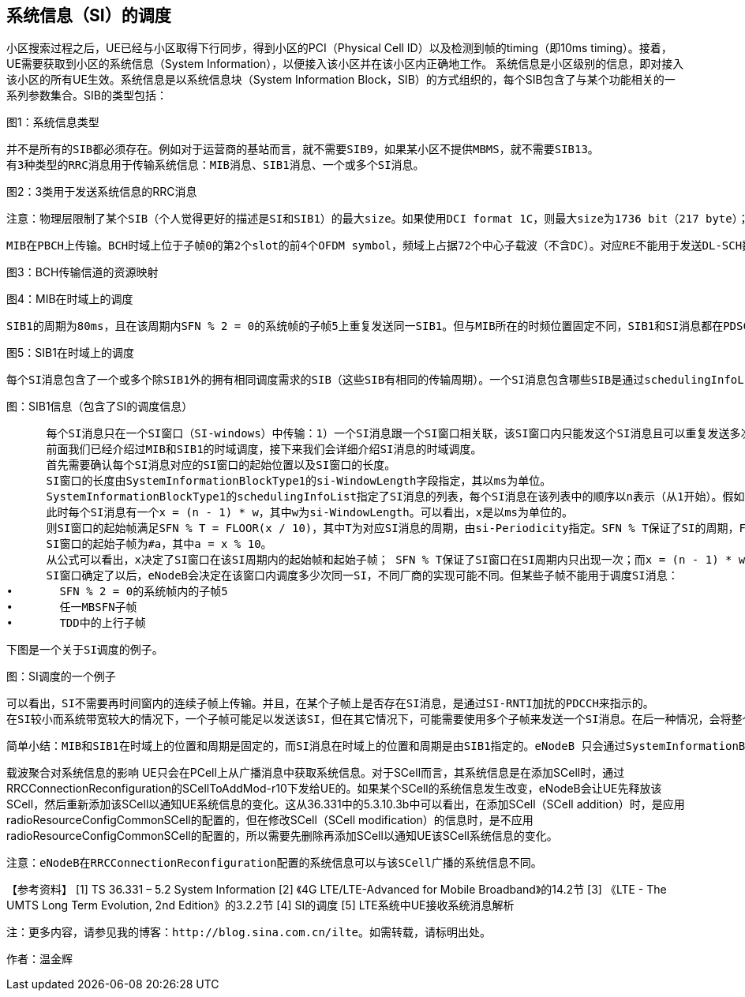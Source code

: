 ﻿== 系统信息（SI）的调度

小区搜索过程之后，UE已经与小区取得下行同步，得到小区的PCI（Physical Cell ID）以及检测到帧的timing（即10ms timing）。接着，UE需要获取到小区的系统信息（System Information），以便接入该小区并在该小区内正确地工作。
系统信息是小区级别的信息，即对接入该小区的所有UE生效。系统信息是以系统信息块（System Information Block，SIB）的方式组织的，每个SIB包含了与某个功能相关的一系列参数集合。SIB的类型包括：


图1：系统信息类型

      并不是所有的SIB都必须存在。例如对于运营商的基站而言，就不需要SIB9，如果某小区不提供MBMS，就不需要SIB13。
      有3种类型的RRC消息用于传输系统信息：MIB消息、SIB1消息、一个或多个SI消息。


图2：3类用于发送系统信息的RRC消息

      注意：物理层限制了某个SIB（个人觉得更好的描述是SI和SIB1）的最大size。如果使用DCI format 1C，则最大size为1736 bit（217 byte）；如果使用DCI format 1A，则最大size为2216 bit（277 byte）。

      MIB在PBCH上传输。BCH时域上位于子帧0的第2个slot的前4个OFDM symbol，频域上占据72个中心子载波（不含DC）。对应RE不能用于发送DL-SCH数据。


图3：BCH传输信道的资源映射



图4：MIB在时域上的调度

      SIB1的周期为80ms，且在该周期内SFN % 2 = 0的系统帧的子帧5上重复发送同一SIB1。但与MIB所在的时频位置固定不同，SIB1和SI消息都在PDSCH上传输，且SIB1和SI消息所占的RB（频域上的位置）及其传输格式是动态调度的，并由SI-RNTI加扰的PDCCH来指示。


图5：SIB1在时域上的调度

      每个SI消息包含了一个或多个除SIB1外的拥有相同调度需求的SIB（这些SIB有相同的传输周期）。一个SI消息包含哪些SIB是通过schedulingInfoList指定的。每个SIB只能包含在一个SI消息中，且SIB2总是放在schedulingInfoList指定的SI列表的第一个SI消息项中，所以schedulingInfoList中并不指定SIB2所在的SI。


图：SIB1信息（包含了SI的调度信息）

      每个SI消息只在一个SI窗口（SI-windows）中传输：1）一个SI消息跟一个SI窗口相关联，该SI窗口内只能发这个SI消息且可以重复发送多次（发多少次，在哪些子帧上发送等，取决于eNodeB的实现），但不能发送其它SI消息；2）SI窗口之间是紧挨着的，既不重叠，也不会有空隙；3）所有SI消息的SI窗口长度都相同；4）不同SI消息的周期是相互独立的。
      前面我们已经介绍过MIB和SIB1的时域调度，接下来我们会详细介绍SI消息的时域调度。
      首先需要确认每个SI消息对应的SI窗口的起始位置以及SI窗口的长度。
      SI窗口的长度由SystemInformationBlockType1的si-WindowLength字段指定，其以ms为单位。
      SystemInformationBlockType1的schedulingInfoList指定了SI消息的列表，每个SI消息在该列表中的顺序以n表示（从1开始）。假如schedulingInfoList中指定了4个SI消息，则会有4个连续的SI窗口用于发送这4个SI消息，而n表明了SI消息在第几个SI窗口。
      此时每个SI消息有一个x = (n - 1) * w，其中w为si-WindowLength。可以看出，x是以ms为单位的。
      则SI窗口的起始帧满足SFN % T = FLOOR(x / 10)，其中T为对应SI消息的周期，由si-Periodicity指定。SFN % T保证了SI的周期，FLOOR(x / 10)确定SI窗口在周期内的起始系统帧（一个系统帧为10ms，所以有x / 10）。
      SI窗口的起始子帧为#a，其中a = x % 10。
      从公式可以看出，x决定了SI窗口在该SI周期内的起始帧和起始子帧； SFN % T保证了SI窗口在SI周期内只出现一次；而x = (n - 1) * w保证了SI窗口之间紧挨，不重叠，没有空隙。(SI窗口起始帧和起始子帧的的计算，详见36.331的5.2.3节)
      SI窗口确定了以后，eNodeB会决定在该窗口内调度多少次同一SI，不同厂商的实现可能不同。但某些子帧不能用于调度SI消息：
•	SFN % 2 = 0的系统帧内的子帧5
•	任一MBSFN子帧
•	TDD中的上行子帧

      下图是一个关于SI调度的例子。


图：SI调度的一个例子

      可以看出，SI不需要再时间窗内的连续子帧上传输。并且，在某个子帧上是否存在SI消息，是通过SI-RNTI加扰的PDCCH来指示的。
      在SI较小而系统带宽较大的情况下，一个子帧可能足以发送该SI，但在其它情况下，可能需要使用多个子帧来发送一个SI消息。在后一种情况，会将整个SI消息进行信道编码后分成多份，然后放在多个子帧（不要求是连续子帧）上传输。而不是先分割成多份，然后独立地信道编码后传输。

      简单小结：MIB和SIB1在时域上的位置和周期是固定的，而SI消息在时域上的位置和周期是由SIB1指定的。eNodeB 只会通过SystemInformationBlockType1告诉UE有哪些SI，每个SI包含了哪些SIB，这些SI会在哪个SI窗口发送以及SI窗口的时域位置和长度，但不会告诉UE在 SI窗口的哪些子帧调度了该SI。当UE需要某个SIB时，它就会在该SIB对应的SI消息对应的SI窗口的每个子帧（从SI窗口的起始子帧开始，共持续si-WindowLength个子帧，但不包含那些不能调度SI的子帧），使用SI-RNTI去尝试解码，直到成功接收到SI消息为止。

载波聚合对系统信息的影响
      UE只会在PCell上从广播消息中获取系统信息。对于SCell而言，其系统信息是在添加SCell时，通过RRCConnectionReconfiguration的SCellToAddMod-r10下发给UE的。如果某个SCell的系统信息发生改变，eNodeB会让UE先释放该SCell，然后重新添加该SCell以通知UE系统信息的变化。这从36.331中的5.3.10.3b中可以看出，在添加SCell（SCell addition）时，是应用radioResourceConfigCommonSCell的配置的，但在修改SCell（SCell modification）的信息时，是不应用radioResourceConfigCommonSCell的配置的，所以需要先删除再添加SCell以通知UE该SCell系统信息的变化。

      注意：eNodeB在RRCConnectionReconfiguration配置的系统信息可以与该SCell广播的系统信息不同。

【参考资料】
[1]	TS 36.331 – 5.2	System Information
[2]	《4G LTE/LTE-Advanced for Mobile Broadband》的14.2节
[3]	《LTE - The UMTS Long Term Evolution, 2nd Edition》的3.2.2节
[4]	SI的调度
[5]	LTE系统中UE接收系统消息解析


      注：更多内容，请参见我的博客：http://blog.sina.com.cn/ilte。如需转载，请标明出处。

作者：温金辉
